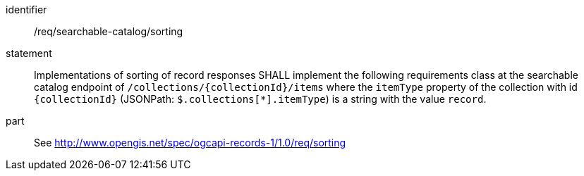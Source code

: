 [[req_searchable-catalog_sorting]]

//[width="90%",cols="2,6a"]
//|===
//^|*Requirement {counter:req-id}* |*/req/searchable-catalog/sorting*
//2+|Implementations of sorting of record responses SHALL implement the following requirements class at the searchable catalog endpoint of `/collections/{collectionId}/items` where the `itemType` property of the collection with id `{collectionId}` (JSONPath: `$.collections[*].itemType`) is a string with the value `record`.
//^|A |<<rc_sorting,http://www.opengis.net/spec/ogcapi-records-1/1.0/req/sorting>>
//|===


[requirement]
====
[%metadata]
identifier:: /req/searchable-catalog/sorting
statement:: Implementations of sorting of record responses SHALL implement the following requirements class at the searchable catalog endpoint of `/collections/{collectionId}/items` where the `itemType` property of the collection with id `{collectionId}` (JSONPath: `$.collections[*].itemType`) is a string with the value `record`.
part:: See <<rc_sorting,http://www.opengis.net/spec/ogcapi-records-1/1.0/req/sorting>>
====